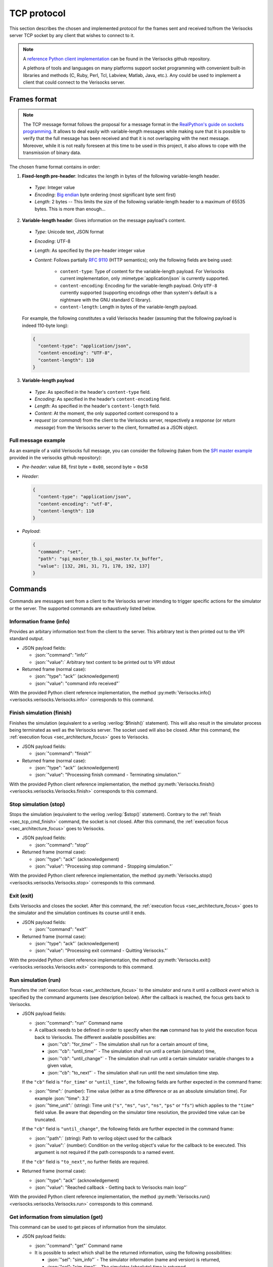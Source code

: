 .. sectionauthor:: Jérémie Chabloz
.. role:: json(code)
    :language: json
.. role:: verilog(code)
    :language: verilog

.. _sec_tcp_protocol:

TCP protocol
############

This section describes the chosen and implemented protocol for the frames sent
and received to/from the Verisocks server TCP socket by any client that wishes
to connect to it.


.. note::

  A `reference Python client implementation
  <https://github.com/jchabloz/verisocks/blob/main/python/verisocks/verisocks.py>`_
  can be found in the Verisocks github repository.

  A plethora of tools and languages on many platforms support socket
  programming with convenient built-in libraries and methods (C, Ruby, Perl,
  Tcl, Labview, Matlab, Java, etc.). Any could be used to implement a client
  that could connect to the Verisocks server.


.. _sec_tcp_frame_format:

Frames format
*************

.. note::

  The TCP message format follows the proposal for a message format in the
  `RealPython's guide on sockets programming
  <https://realpython.com/python-sockets/>`_. It allows to deal easily with
  variable-length messages while making sure that it is possible to verify that
  the full message has been received and that it is not overlapping with the
  next message. Moreover, while it is not really foreseen at this time to be
  used in this project, it also allows to cope with the transmission of binary
  data.

The chosen frame format contains in order:

1. **Fixed-length pre-header**: Indicates the length in bytes of the following
   variable-length header.

  * *Type*: Integer value
  * *Encoding*: `Big endian <https://en.wikipedia.org/wiki/Endianness>`_ byte
    ordering (most significant byte sent first)
  * *Length*: 2 bytes -- This limits the size of the following variable-length
    header to a maximum of 65535 bytes. This is more than enough...

2. **Variable-length header**: Gives information on the message payload's
   content.

  * *Type*: Unicode text, JSON format
  * *Encoding*: UTF-8
  * *Length*: As specified by the pre-header integer value
  * *Content*: Follows partially :rfc:`9110` (HTTP semantics); only the
    following fields are being used:

      * ``content-type``: Type of content for the variable-length payload. For
        Verisocks current implementation, only :mimetype:`application/json` is
        currently supported.
      * ``content-encoding``: Encoding for the variable-length payload. Only
        ``UTF-8`` currently supported (supporting encodings other than system's
        default is a nightmare with the GNU standard C library).
      * ``content-length``: Length in bytes of the variable-length payload.

  For example, the following constitutes a valid Verisocks header (assuming
  that the following payload is indeed 110-byte long):

  .. code-block:: json

    {
      "content-type": "application/json",
      "content-encoding": "UTF-8",
      "content-length": 110
    }

3. **Variable-length payload**

  * *Type*: As specified in the header's ``content-type`` field.
  * *Encoding*: As specified in the header's ``content-encoding`` field.
  * *Length*: As specified in the header's ``content-length`` field.
  * *Content*: At the moment, the only supported content correspond to a
  * *request* (or *command*) from the client to the Verisocks server,
    respectively a *response* (or *return message*) from the Verisocks server
    to the client, formatted as a JSON object.


Full message example
--------------------

As an example of a valid Verisocks full message, you can consider the following
(taken from the `SPI master example
<https://github.com/jchabloz/verisocks/tree/main/examples/spi_master>`_
provided in the verisocks github repository):

* *Pre-header*: value 88, first byte = ``0x00``, second byte = ``0x58``
* *Header*:

  .. code-block:: json

    {
      "content-type": "application/json",
      "content-encoding": "utf-8",
      "content-length": 110
    }


* *Payload*:

  .. code-block:: json

    {
      "command": "set",
      "path": "spi_master_tb.i_spi_master.tx_buffer",
      "value": [132, 201, 31, 71, 178, 192, 137]
    }


.. _sec_tcp_commands:

Commands
********

Commands are messages sent from a client to the Verisocks server intending to
trigger specific actions for the simulator or the server.
The supported commands are exhaustively listed below.


.. _sec_tcp_cmd_info:

Information frame (**info**)
----------------------------

Provides an arbitary information text from the client to the server. This
arbitrary text is then printed out to the VPI standard output.

* JSON payload fields:

  * :json:`"command": "info"`
  * :json:`"value":` Arbitrary text content to be printed out to VPI stdout

* Returned frame (normal case):

  * :json:`"type": "ack"` (acknowledgement)
  * :json:`"value": "command info received"`

With the provided Python client reference implementation, the method
:py:meth:`Verisocks.info() <verisocks.verisocks.Verisocks.info>`
corresponds to this command.

.. _sec_tcp_cmd_finish:

Finish simulation (**finish**)
------------------------------

Finishes the simulation (equivalent to a verilog :verilog:`$finish()`
statement). This will also result in the simulator process being terminated as
well as the Verisocks server. The socket used will also be closed. After this
command, the :ref:`execution focus <sec_architecture_focus>` goes to
Verisocks.

* JSON payload fields:

  * :json:`"command": "finish"`

* Returned frame (normal case):

  * :json:`"type": "ack"` (acknowledgement)
  * :json:`"value": "Processing finish command - Terminating simulation."`

With the provided Python client reference implementation, the method
:py:meth:`Verisocks.finish() <verisocks.verisocks.Verisocks.finish>`
corresponds to this command.

.. _sec_tcp_cmd_stop:

Stop simulation (**stop**)
--------------------------

Stops the simulation (equivalent to the verilog :verilog:`$stop()` statement).
Contrary to the :ref:`finish <sec_tcp_cmd_finish>` command, the socket is not
closed. After this command, the :ref:`execution focus <sec_architecture_focus>`
goes to Verisocks.

* JSON payload fields:

  * :json:`"command": "stop"`

* Returned frame (normal case):

  * :json:`"type": "ack"` (acknowledgement)
  * :json:`"value": "Processing stop command - Stopping simulation."`

With the provided Python client reference implementation, the method
:py:meth:`Verisocks.stop() <verisocks.verisocks.Verisocks.stop>`
corresponds to this command.

.. _sec_tcp_cmd_exit:

Exit (**exit**)
---------------

Exits Verisocks and closes the socket. After this command, the :ref:`execution
focus <sec_architecture_focus>` goes to the simulator and the simulation
continues its course until it ends.

* JSON payload fields:

  * :json:`"command": "exit"`

* Returned frame (normal case):

  * :json:`"type": "ack"`  (acknowledgement)
  * :json:`"value": "Processing exit command - Quitting Verisocks."`

With the provided Python client reference implementation, the method
:py:meth:`Verisocks.exit() <verisocks.verisocks.Verisocks.exit>`
corresponds to this command.

.. _sec_tcp_cmd_run:

Run simulation (**run**)
------------------------

Transfers the :ref:`execution focus <sec_architecture_focus>` to the simulator
and runs it until a *callback event* which is specified by the command
arguments (see description below). After the callback is reached, the focus
gets back to Verisocks.

* JSON payload fields:

  * :json:`"command": "run"` Command name
  * A callback needs to be defined in order to specify when the **run**
    command has to yield the execution focus back to Verisocks. The different
    available possibilities are:

    * :json:`"cb": "for_time"` - The simulation shall run for a certain
      amount of time,
    * :json:`"cb": "until_time"` - The simulation shall run until a certain
      (simulator) time,
    * :json:`"cb": "until_change"` - The simulation shall run until a certain
      simulator variable changes to a given value,
    * :json:`"cb": "to_next"` - The simulation shall run until the next
      simulation time step.

  If the ``"cb"`` field is ``"for_time"`` or ``"until_time"``, the following
  fields are further expected in the command frame:

  * :json:`"time":` (number): Time value (either as a time difference or as an
    absolute simulation time). For example :json:`"time": 3.2`
  * :json:`"time_unit":` (string): Time unit (``"s"``, ``"ms"``, ``"us"``,
    ``"ns"``, ``"ps"`` or ``"fs"``) which applies to the ``"time"`` field
    value. Be aware that depending on the simulator time resolution, the
    provided time value can be truncated.

  If the ``"cb"`` field is ``"until_change"``, the following fields are further
  expected in the command frame:

  * :json:`"path":` (string): Path to verilog object used for the callback
  * :json:`"value":` (number): Condition on the verilog object's value for the
    callback to be executed. This argument is not required if the path
    corresponds to a named event.

  If the ``"cb"`` field is ``"to_next"``, no further fields are required.

* Returned frame (normal case):

  * :json:`"type": "ack"` (acknowledgement)
  * :json:`"value": "Reached callback - Getting back to Verisocks main loop"`

With the provided Python client reference implementation, the method
:py:meth:`Verisocks.run() <verisocks.verisocks.Verisocks.run>`
corresponds to this command.

.. _sec_tcp_cmd_get:

Get information from simulation (**get**)
-----------------------------------------

This command can be used to get pieces of information from the simulator.

* JSON payload fields:

  * :json:`"command": "get"` Command name
  * It is possible to select which shall be the returned information, using the
    following possibilities:

    * :json:`"sel": "sim_info"` - The simulator information (name and version)
      is returned,
    * :json:`"sel": "sim_time"` - The simulator (absolute) time is returned,
    * :json:`"sel": "value"` - The value of a simulator variable is returned,
    * :json:`"sel": "type"` - The VPI type of a simulator variable is returned.

  If the ``"sel"`` field is ``"value"`` or ``"type"``, the following field is
  required in the command frame:

    * :json:`"path":` (string): Path to the verilog variable

  For the :json:`"path":` field, selecting only a specific index of an array is
  also possible by using the :code:`[]` operator, e.g.
  :json:`"<path_to_array>[4]"`. The Verilator integration API even supports
  sub-ranges, such as e.g. :json:`"<path_to_array>[6:3]"` or
  :json:`"<path_to_array>[3:6]"`.

* Returned frame (for :json:`"sel": "sim_info"`):

  * :json:`"type": "result"`
  * :json:`"product":` (string): Simulator product name
  * :json:`"version":` (string): Simulator version
  * :json:`"time_unit":` (string): Simulator time unit
  * :json:`"time_precision":` (string): Simulator time precision

  The Verilator integration API version of Verisocks further includes the
  following fields:

  * :json:`"model_name":` (string): Model name
  * :json:`"model_hier_name":` (string): Model top instance name

* Returned frame (for :json:`"sel": "sim_time"`):

  * :json:`"type": "result"`
  * :json:`"time":` (number): Simulator absolute time, in seconds

* Returned frame (for :json:`"sel": "value"`):

  * :json:`"type": "result"`
  * :json:`"value":` (number or array): Value for the queried variable.

* Returned frame (for :json:`"sel": "type"`):

  * :json:`"type": "result"`
  * :json:`"vpi_type":` (number): Value for the queried variable's VPI type
    (see VPI objects types definitions in IEEE 1364-2001)

  Note that this selection value is currently not supported by the Verilator
  integration API version of Verisocks. A warning message will be returned.

With the provided Python client reference implementation, the method
:py:meth:`Verisocks.get() <verisocks.verisocks.Verisocks.get>`
corresponds to this command.

.. _sec_tcp_cmd_set:

Set variables in simulation (**set**)
-------------------------------------

This command can be used to forcefully set the value of a simulator variable.

* JSON payload fields:

  * :json:`"command": "set"` Command name
  * :json:`"path":` (string): Path to the simulator variable to be set
  * :json:`"value":` (number or array): Value to be set. If the path
    corresponds to a verilog named event, this argument is not required. If the
    path corresponds to a memory array, this argument needs to be provided as
    an array of the same length.

  For the :json:`"path":` field, selecting only a specific index of an array is
  also possible by using the :code:`[]` operator, e.g.
  :json:`"<path_to_array>[4]"`. The Verilator integration API even supports
  sub-ranges, such as e.g. :json:`"<path_to_array>[6:3]"` or
  :json:`"<path_to_array>[3:6]"`.

* Returned frame (normal case):

  * :json:`"type": "ack"` (acknowledgement)
  * :json:`"value": "Processed command set"`

With the provided Python client reference implementation, the method
:py:meth:`Verisocks.set() <verisocks.verisocks.Verisocks.set>`
corresponds to this command.
